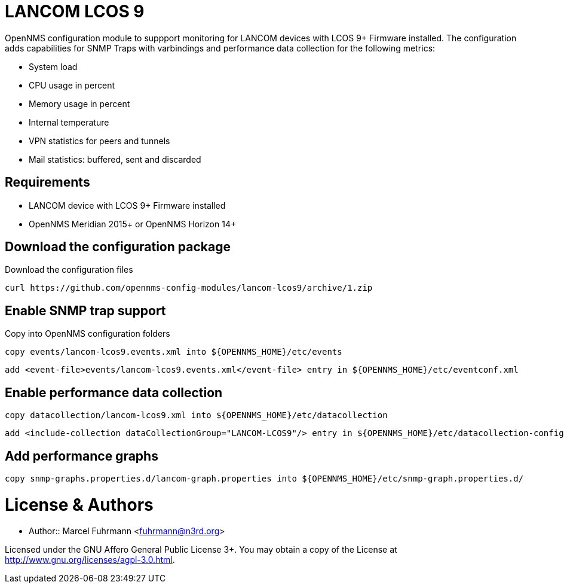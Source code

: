 # LANCOM LCOS 9

OpenNMS configuration module to suppport monitoring for LANCOM devices with LCOS 9+ Firmware installed.
The configuration adds capabilities for SNMP Traps with varbindings and performance data collection for the following metrics:

- System load
- CPU usage in percent
- Memory usage in percent
- Internal temperature
- VPN statistics for peers and tunnels
- Mail statistics: buffered, sent and discarded

## Requirements

- LANCOM device with LCOS 9+ Firmware installed
- OpenNMS Meridian 2015+ or OpenNMS Horizon 14+

## Download the configuration package

.Download the configuration files
[source, bash]
----
curl https://github.com/opennms-config-modules/lancom-lcos9/archive/1.zip
----

## Enable SNMP trap support

.Copy into OpenNMS configuration folders
[source, bash]
----
copy events/lancom-lcos9.events.xml into ${OPENNMS_HOME}/etc/events
----

[source, bash]
----
add <event-file>events/lancom-lcos9.events.xml</event-file> entry in ${OPENNMS_HOME}/etc/eventconf.xml
----

## Enable performance data collection

[source, bash]
----
copy datacollection/lancom-lcos9.xml into ${OPENNMS_HOME}/etc/datacollection
----

[source, bash]
----
add <include-collection dataCollectionGroup="LANCOM-LCOS9"/> entry in ${OPENNMS_HOME}/etc/datacollection-config.xml
----

## Add performance graphs

[source, bash]
----
copy snmp-graphs.properties.d/lancom-graph.properties into ${OPENNMS_HOME}/etc/snmp-graph.properties.d/
----

# License & Authors

- Author:: Marcel Fuhrmann <fuhrmann@n3rd.org>

Licensed under the GNU Affero General Public License 3+. You may obtain a copy of the License at http://www.gnu.org/licenses/agpl-3.0.html.
